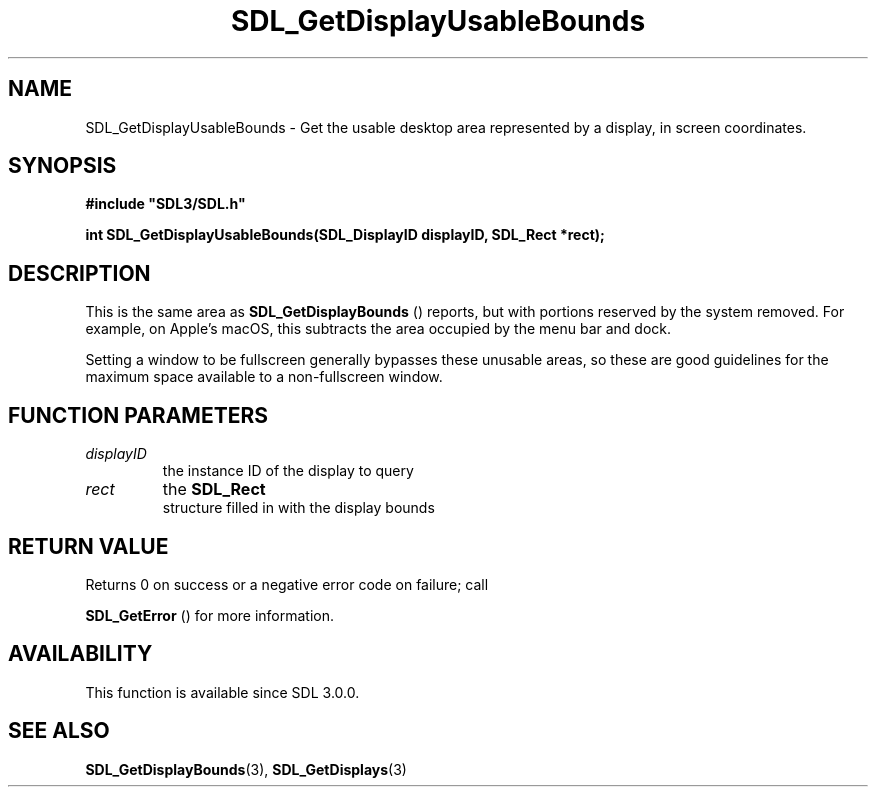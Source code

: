 .\" This manpage content is licensed under Creative Commons
.\"  Attribution 4.0 International (CC BY 4.0)
.\"   https://creativecommons.org/licenses/by/4.0/
.\" This manpage was generated from SDL's wiki page for SDL_GetDisplayUsableBounds:
.\"   https://wiki.libsdl.org/SDL_GetDisplayUsableBounds
.\" Generated with SDL/build-scripts/wikiheaders.pl
.\"  revision 60dcaff7eb25a01c9c87a5fed335b29a5625b95b
.\" Please report issues in this manpage's content at:
.\"   https://github.com/libsdl-org/sdlwiki/issues/new
.\" Please report issues in the generation of this manpage from the wiki at:
.\"   https://github.com/libsdl-org/SDL/issues/new?title=Misgenerated%20manpage%20for%20SDL_GetDisplayUsableBounds
.\" SDL can be found at https://libsdl.org/
.de URL
\$2 \(laURL: \$1 \(ra\$3
..
.if \n[.g] .mso www.tmac
.TH SDL_GetDisplayUsableBounds 3 "SDL 3.0.0" "SDL" "SDL3 FUNCTIONS"
.SH NAME
SDL_GetDisplayUsableBounds \- Get the usable desktop area represented by a display, in screen coordinates\[char46]
.SH SYNOPSIS
.nf
.B #include \(dqSDL3/SDL.h\(dq
.PP
.BI "int SDL_GetDisplayUsableBounds(SDL_DisplayID displayID, SDL_Rect *rect);
.fi
.SH DESCRIPTION
This is the same area as 
.BR SDL_GetDisplayBounds
()
reports, but with portions reserved by the system removed\[char46] For example, on
Apple's macOS, this subtracts the area occupied by the menu bar and dock\[char46]

Setting a window to be fullscreen generally bypasses these unusable areas,
so these are good guidelines for the maximum space available to a
non-fullscreen window\[char46]

.SH FUNCTION PARAMETERS
.TP
.I displayID
the instance ID of the display to query
.TP
.I rect
the 
.BR SDL_Rect
 structure filled in with the display bounds
.SH RETURN VALUE
Returns 0 on success or a negative error code on failure; call

.BR SDL_GetError
() for more information\[char46]

.SH AVAILABILITY
This function is available since SDL 3\[char46]0\[char46]0\[char46]

.SH SEE ALSO
.BR SDL_GetDisplayBounds (3),
.BR SDL_GetDisplays (3)
